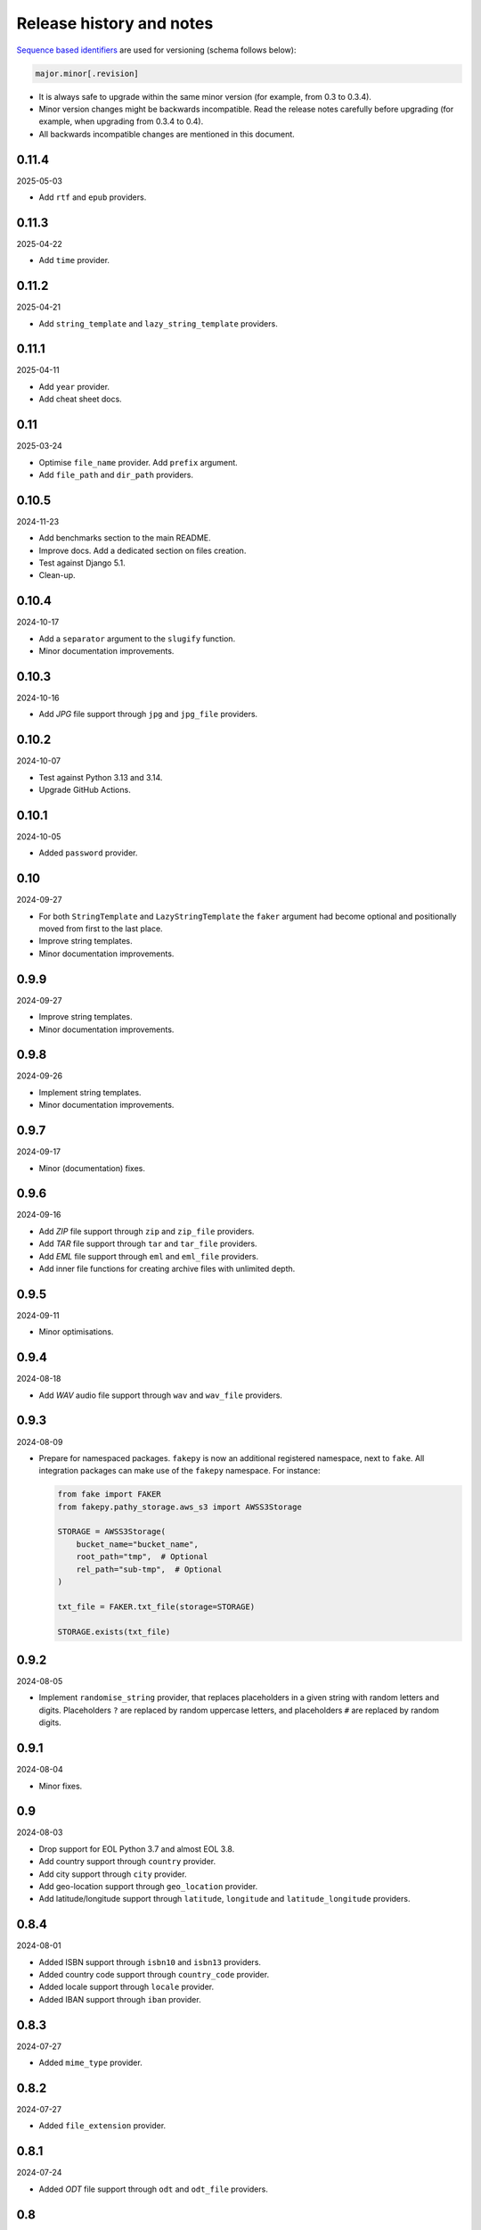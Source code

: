 Release history and notes
=========================

`Sequence based identifiers
<http://en.wikipedia.org/wiki/Software_versioning#Sequence-based_identifiers>`_
are used for versioning (schema follows below):

.. code-block:: text

    major.minor[.revision]

- It is always safe to upgrade within the same minor version (for example,
  from 0.3 to 0.3.4).
- Minor version changes might be backwards incompatible. Read the
  release notes carefully before upgrading (for example, when upgrading from
  0.3.4 to 0.4).
- All backwards incompatible changes are mentioned in this document.

0.11.4
------
2025-05-03

- Add ``rtf`` and ``epub`` providers.

0.11.3
------
2025-04-22

- Add ``time`` provider.

0.11.2
------
2025-04-21

- Add ``string_template`` and ``lazy_string_template`` providers.

0.11.1
------
2025-04-11

- Add ``year`` provider.
- Add cheat sheet docs.

0.11
----
2025-03-24

- Optimise ``file_name`` provider. Add ``prefix`` argument.
- Add ``file_path`` and ``dir_path`` providers.

0.10.5
------
2024-11-23

- Add benchmarks section to the main README.
- Improve docs. Add a dedicated section on files creation.
- Test against Django 5.1.
- Clean-up.

0.10.4
------
2024-10-17

- Add a ``separator`` argument to the ``slugify`` function.
- Minor documentation improvements.

0.10.3
------
2024-10-16

- Add `JPG` file support through ``jpg`` and ``jpg_file`` providers.

0.10.2
------
2024-10-07

- Test against Python 3.13 and 3.14.
- Upgrade GitHub Actions.

0.10.1
------
2024-10-05

- Added ``password`` provider.

0.10
----
2024-09-27

- For both ``StringTemplate`` and ``LazyStringTemplate`` the ``faker``
  argument had become optional and positionally moved from first to the last
  place.
- Improve string templates.
- Minor documentation improvements.

0.9.9
-----
2024-09-27

- Improve string templates.
- Minor documentation improvements.

0.9.8
-----
2024-09-26

- Implement string templates.
- Minor documentation improvements.

0.9.7
-----
2024-09-17

- Minor (documentation) fixes.

0.9.6
-----
2024-09-16

- Add `ZIP` file support through ``zip`` and ``zip_file`` providers.
- Add `TAR` file support through ``tar`` and ``tar_file`` providers.
- Add `EML` file support through ``eml`` and ``eml_file`` providers.
- Add inner file functions for creating archive files with unlimited depth.

0.9.5
-----
2024-09-11

- Minor optimisations.

0.9.4
-----
2024-08-18

- Add `WAV` audio file support through ``wav`` and ``wav_file`` providers.

0.9.3
-----
2024-08-09

- Prepare for namespaced packages. ``fakepy`` is now an additional registered
  namespace, next to ``fake``. All integration packages can make use of
  the ``fakepy`` namespace. For instance:

  .. code-block:: python

      from fake import FAKER
      from fakepy.pathy_storage.aws_s3 import AWSS3Storage

      STORAGE = AWSS3Storage(
          bucket_name="bucket_name",
          root_path="tmp",  # Optional
          rel_path="sub-tmp",  # Optional
      )

      txt_file = FAKER.txt_file(storage=STORAGE)

      STORAGE.exists(txt_file)

0.9.2
-----
2024-08-05

- Implement ``randomise_string`` provider, that replaces placeholders in a
  given string with random letters and digits. Placeholders ``?`` are replaced
  by random uppercase letters, and placeholders ``#`` are replaced by random
  digits.

0.9.1
-----
2024-08-04

- Minor fixes.

0.9
---
2024-08-03

- Drop support for EOL Python 3.7 and almost EOL 3.8.
- Add country support through ``country`` provider.
- Add city support through ``city`` provider.
- Add geo-location support through ``geo_location`` provider.
- Add latitude/longitude support through ``latitude``, ``longitude`` and
  ``latitude_longitude`` providers.

0.8.4
-----
2024-08-01

- Added ISBN support through ``isbn10`` and ``isbn13`` providers.
- Added country code support through ``country_code`` provider.
- Added locale support through ``locale`` provider.
- Added IBAN support through ``iban`` provider.

0.8.3
-----
2024-07-27

- Added ``mime_type`` provider.

0.8.2
-----
2024-07-27

- Added ``file_extension`` provider.

0.8.1
-----
2024-07-24

- Added `ODT` file support through ``odt`` and ``odt_file`` providers.

0.8
---
2024-07-24

- The ``extension`` argument is renamed to ``image_format`` argument for
  ``png_file``, ``svg_file``, ``bmp_file`` and ``gif_file`` providers.
  The ``extension`` argument serves now solely a purpose of providing
  the actual file extension and it's optional (``None`` by default). If
  not given, the ``image_format`` value is used for file extension instead.
- Minor fixes in generation of image files.
- Added `TIF` support through ``tif`` and ``tif_file`` providers.

0.7.5
-----
2024-07-04

- Improve text `PDF` generation according to 1.4 (most common) spec instead
  of 1.0.

0.7.4
-----
2024-06-28

- Add CLI.

0.7.3
-----
2024-06-21

.. note::

    Release dedicated to my dear son Tigran, who turned 12 today.

- Add ``text_pdf`` and ``text_pdf_file`` providers, which are shortcuts for
  ``pdf`` and ``pdf_file`` with ``generator`` set to ``TextPdfGenerator``.
- Allow to optionally tag providers.
- Tag all implemented providers.

0.7.2
-----
2024-06-17

- Add basic ``slugify`` function.
- Minor fixes in ``free_email`` and ``company_email`` providers.

0.7.1
-----
2024-06-11

- Test against `SQLModel`. Also included SQLModel examples.
- Improve docs.

0.7
---
2024-06-09

.. note::

    This release contains minor backwards incompatible changes. Namely,
    in the ``email`` provider.

- The ``domain`` (type: ``str``, default value: ``example.com``) argument
  of the ``email`` provider has been dropped in favour
  of ``domain_names`` (type: ``Optional[Tuple[str]``, default value: ``None``).
- Added a dedicated ``PydanticModelFactory`` (yet equal to ``ModelFactory``)
  for future improvements.
- Added ``PreInit`` factory class and ``pre_init`` decorator.
- Improved documentation of factories.
- Added ``random_choice`` and ``random_sample`` providers.
- Added ``tld``, ``domain_name``, ``free_email_domain``, ``company_email``
  and ``free_email`` providers.

0.6.9
-----
2024-05-10

- Minor fixes in ``pdf_file`` and ``docx_file`` providers.
- Minor fixes in docs.

0.6.8
-----
2024-05-06

- Minor fixes in docs.

0.6.7
-----
2024-01-17

- Add ``uuids``, ``first_names``, ``last_names``, ``names``, ``usernames`` and
  ``slugs`` plural providers (return ``List``).

0.6.6
-----
2024-01-15

- Add ``image_url`` provider.

0.6.5
-----
2023-12-18

- Improve docs.
- MyPy fixes.

0.6.4
-----
2023-12-16

- Add ``PreSave`` and ``PostSave``.

0.6.3
-----
2023-12-13

- Add ``LazyAttribute`` and ``LazyFunction``.
- Improve package portability (tests).
- Improve tests.

0.6.2
-----
2023-12-11

- Add ``SQLAlchemyModelFactory``.

0.6.1
-----
2023-12-10

- Allow to load registered ``Faker`` instance by ``uid`` or ``alias``.
- Improve test coverage.

0.6
---
2023-12-09

- Add optional argument ``alias`` to the ``Faker`` class.
- Improve multiple ``Faker`` instances.
- Add ``generic_file`` provider.

0.5
---
2023-12-08

- Make ``fake.Faker`` and ``fake.Factory`` classes more customisable.
- Introduce ``provider`` decorator to decorate provider methods.
- Documentation improvements.

0.4.1
-----
2023-12-07

- Added ``pydecimal``.
- Make ``date_time`` timezone aware.
- Added documentation on how to customise.

0.4
---
2023-12-06

- Streamline on how to use traits, pre- and post-save hooks.

0.3.1
-----
2023-12-04

- Improve `Tortoise ORM` factory.
- Add traits.
- Improve documentation.

0.3
---
2023-12-03

- Added factories.
- Added mechanism to clean-up (remove) the created test files.
- Improved documentation.

0.2
---
2023-12-01

- Add factories.
- Improve docs.
- Add ``uuid``, ``slug`` and ``username`` generators.
- Change ``date_between`` to ``date``.
- Change ``date_time_between`` to ``date_time``.

0.1.3
-----
2023-11-28

- Added ``pdf_file``, ``docx_file``, ``png_file``, ``svg_file``, ``bmp_file``,
  ``gif_file`` support.
- Added storages.

0.1.2
-----
2023-11-26

- Adding ``texts`` support.
- Improve tests and documentation.

0.1.1
-----
2023-11-26

- Adding `DOCX` support.
- Fixes in documentation.

0.1
---
2023-11-25

- Initial beta release.
